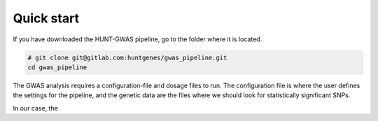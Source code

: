 Quick start
===========

If you have downloaded the HUNT-GWAS pipeline, go to the folder where it is
located.

.. code-block:: bash

   # git clone git@gitlab.com:huntgenes/gwas_pipeline.git
   cd gwas_pipeline

The GWAS analysis requires a configuration-file and dosage files to run. The
configuration file is where the user defines the settings for the pipeline, and
the genetic data are the files where we should look for statistically
significant SNPs.

In our case, the
